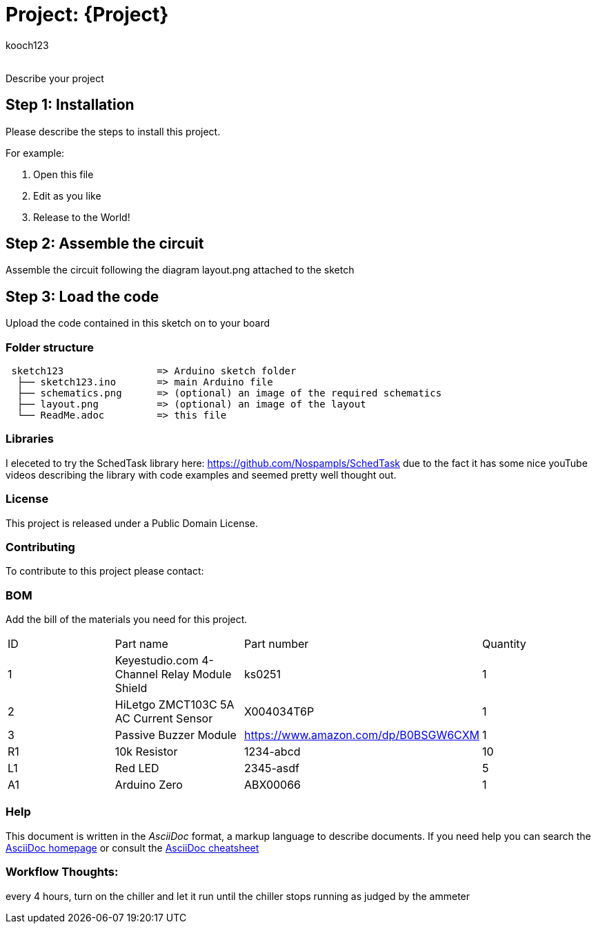 :Author: kooch123
:Email:
:Date: 14/08/2025
:Revision: version#
:License: Public Domain

= Project: {Project}

Describe your project

== Step 1: Installation
Please describe the steps to install this project.

For example:

1. Open this file
2. Edit as you like
3. Release to the World!

== Step 2: Assemble the circuit

Assemble the circuit following the diagram layout.png attached to the sketch

== Step 3: Load the code

Upload the code contained in this sketch on to your board

=== Folder structure

....
 sketch123                => Arduino sketch folder
  ├── sketch123.ino       => main Arduino file
  ├── schematics.png      => (optional) an image of the required schematics
  ├── layout.png          => (optional) an image of the layout
  └── ReadMe.adoc         => this file
....

=== Libraries

I eleceted to try the SchedTask library here: https://github.com/Nospampls/SchedTask due
to the fact it has some nice youTube videos describing the library with code examples
and seemed pretty well thought out.


=== License
This project is released under a {License} License.

=== Contributing
To contribute to this project please contact: 

=== BOM






Add the bill of the materials you need for this project.

|===
| ID | Part name      | Part number | Quantity
| 1 | Keyestudio.com 4-Channel Relay Module Shield | ks0251 | 1
| 2 | HiLetgo ZMCT103C 5A AC Current Sensor | X004034T6P | 1
| 3 | Passive Buzzer Module | https://www.amazon.com/dp/B0BSGW6CXM | 1



| R1 | 10k Resistor   | 1234-abcd   | 10       
| L1 | Red LED        | 2345-asdf   | 5        
| A1 | Arduino Zero   | ABX00066    | 1        
|===


=== Help
This document is written in the _AsciiDoc_ format, a markup language to describe documents. 
If you need help you can search the http://www.methods.co.nz/asciidoc[AsciiDoc homepage]
or consult the http://powerman.name/doc/asciidoc[AsciiDoc cheatsheet]


=== Workflow Thoughts:

every 4 hours, turn on the chiller and let it run until the chiller stops running as judged by the ammeter






